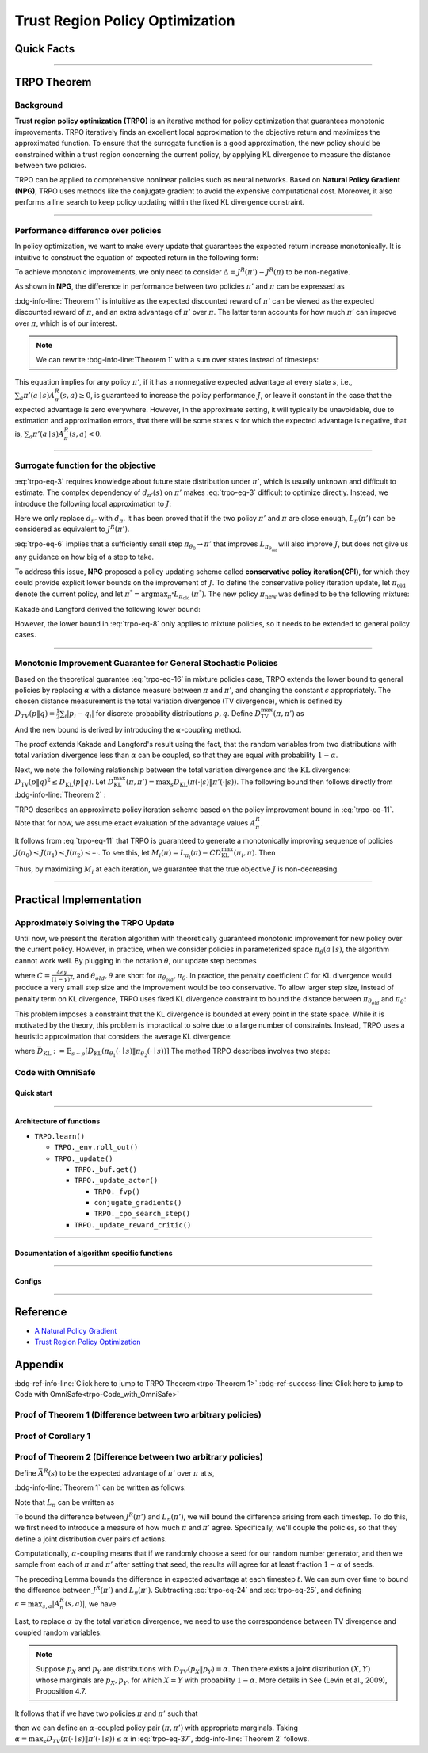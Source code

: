 Trust Region Policy Optimization
================================

Quick Facts
-----------

.. card::
    :class-card: sd-outline-info  sd-rounded-1
    :class-body: sd-font-weight-bold

    #. TRPO is an :bdg-info-line:`on-policy` algorithm.
    #. TRPO can be used for environments with both :bdg-info-line:`discrete` and :bdg-info-line:`continuous` action spaces.
    #. TRPO is an improvement work done based on:bdg-info-line:`NPG` .
    #. TRPO is an important theoretical basis for :bdg-info-line:`CPO` .
    #. An :bdg-ref-info-line:`API Documentation <trpoapi>`  is available for TRPO.

------


TRPO Theorem
------------

Background
~~~~~~~~~~

**Trust region policy optimization (TRPO)** is an iterative method for policy optimization that guarantees monotonic improvements.
TRPO iteratively finds an excellent local approximation to the objective return and maximizes the approximated function.
To ensure that the surrogate function is a good approximation,
the new policy should be constrained within a trust region
concerning the current policy, by applying KL divergence to measure the distance between two policies.

TRPO can be applied to comprehensive nonlinear policies such as neural networks.
Based on **Natural Policy Gradient (NPG)**,
TRPO uses methods like the conjugate gradient to avoid the expensive computational cost.
Moreover, it also performs a line search to keep policy updating within the fixed KL divergence constraint.

.. grid:: 2

    .. grid-item::
        :columns: 12 6 6 6

        .. card::
            :class-header: sd-bg-warning sd-text-white sd-font-weight-bold
            :class-card: sd-outline-warning  sd-rounded-1 sd-font-weight-bold

            Problems of NPG
            ^^^
            -  It is very difficult to calculate the entire Hessian matrix directly.

            -  Error introduced by Taylor expansion because of the fixed step length.

            -  Low utilization of sampled data.

    .. grid-item::
        :columns: 12 6 6 6

        .. card::
            :class-header: sd-bg-primary sd-text-white sd-font-weight-bold
            :class-card: sd-outline-primary  sd-rounded-1 sd-font-weight-bold

            Advantage of TRPO
            ^^^
            -  Using conjugate gradient algorithm to compute the Fisher-Vector product.

            -  Using line search algorithm to eliminate the error introduced by Taylor expansion.

            -  Using importance sampling to reuse data.

------

Performance difference over policies
~~~~~~~~~~~~~~~~~~~~~~~~~~~~~~~~~~~~

In policy optimization, we want to make every update that guarantees the expected return increase monotonically.
It is intuitive to construct the equation of expected return in the following form:

.. math::
    :label: trpo-eq-1

    J^R(\pi') = J^R(\pi) + \{J^R(\pi') - J^R(\pi)\}


To achieve monotonic improvements, we only need to consider :math:`\Delta = J^R(\pi') - J^R(\pi)` to be non-negative.

As shown in **NPG**, the difference in performance between two policies :math:`\pi'` and :math:`\pi` can be expressed as

.. _trpo-Theorem 1:

.. card::
    :class-header: sd-bg-info sd-text-white sd-font-weight-bold
    :class-card: sd-outline-info  sd-rounded-1
    :class-footer: sd-font-weight-bold
    :link: appendix-theorem1
    :link-type: ref

    Theorem 1 (Performance Difference Bound)
    ^^^

    .. _`trpo-eq-2`:

    .. math::
        :label: trpo-eq-2

            J^R(\pi') = J^R(\pi) + \mathbb{E}_{\tau \sim \pi'}[\sum_{t=0}^{\infty} \gamma^t A^R_{\pi}(s_t,a_t)]


    where this expectation is taken over trajectories :math:`\tau=(s_0, a_0, s_1,\\ a_1, \cdots)`,
    and the notation :math:`\mathbb{E}_{\tau \sim \pi'}[\cdots]` indicates that actions are sampled from :math:`\pi'` to generate :math:`\tau`.
    where this expectation is taken over trajectories :math:`\tau=(s_0, a_0, s_1,\\ a_1, \cdots)`,
    and the notation :math:`\mathbb{E}_{\tau \sim \pi'}[\cdots]` indicates that actions are sampled from :math:`\pi'` to generate :math:`\tau`.
    +++
    The proof of the :bdg-info-line:`Theorem 1` can be seen in the :bdg-ref-info:`Appendix`, click on this :bdg-info-line:`card` to jump to view.

:bdg-info-line:`Theorem 1` is intuitive as the expected discounted reward of :math:`\pi'` can be viewed as the expected discounted reward of :math:`\pi`,
and an extra advantage of :math:`\pi'` over :math:`\pi`.
The latter term accounts for how much :math:`\pi'` can improve over :math:`\pi`,
which is of our interest.

.. note::

    We can rewrite :bdg-info-line:`Theorem 1` with a sum over states instead of timesteps:

    .. _`trpo-eq-3`:

    .. math::
        :label: trpo-eq-3

        \label{equation: performance in discount visit density}
        J^R(\pi') &=J^R(\pi)+\sum_{t=0}^{\infty} \sum_s P\left(s_t=s \mid \pi'\right) \sum_a \pi' (a \mid s) \gamma^t A^R_{\pi}(s, a) \\
        &=J^R(\pi)+\sum_s \sum_{t=0}^{\infty} \gamma^t P\left(s_t=s \mid \pi' \right) \sum_a \pi'(a \mid s) A^R_{\pi}(s, a) \\
        &=J^R(\pi)+\sum_s d_{\pi'}(s) \sum_a \pi'(a \mid s) A^R_{\pi}(s, a)


This equation implies for any policy :math:`\pi'`, if it has a nonnegative expected advantage at every state :math:`s`, i.e.,
:math:`\sum_a \pi'(a \mid s) A^R_{\pi}(s, a) \geq 0`,
is guaranteed to increase the policy performance :math:`J`,
or leave it constant in the case that the expected advantage is zero everywhere.
However, in the approximate setting, it will typically be unavoidable,
due to estimation and approximation errors,
that there will be some states :math:`s` for which the expected advantage is negative, that is,
:math:`\sum_a \pi'(a \mid s) A^R_{\pi}(s, a)<0`.

------

Surrogate function for the objective
~~~~~~~~~~~~~~~~~~~~~~~~~~~~~~~~~~~~

:eq:`trpo-eq-3` requires knowledge about future state distribution under :math:`\pi'`,
which is usually unknown and difficult to estimate.
The complex dependency of :math:`d_{\pi'}(s)` on :math:`\pi'` makes :eq:`trpo-eq-3` difficult to optimize directly.
Instead, we introduce the following local approximation to :math:`J`:

.. _`trpo-eq-4`:

.. math::
    :label: trpo-eq-4

    L_\pi(\pi')=J^R(\pi)+\sum_s d_\pi(s) \sum_a \pi'(a \mid s) A^R_{\pi}(s, a)


Here we only replace :math:`d_{\pi'}` with :math:`d_\pi`.
It has been proved that if the two policy :math:`\pi'` and :math:`\pi` are close enough,
:math:`L_\pi(\pi')` can be considered as equivalent to :math:`J^R(\pi')`.

.. _trpo-Corollary 1:

.. card::
    :class-header: sd-bg-info sd-text-white sd-font-weight-bold
    :class-card: sd-outline-info  sd-rounded-1
    :class-footer: sd-font-weight-bold
    :link: appendix-corollary1
    :link-type: ref

    Corollary 1 (Performance Difference Bound)
    ^^^
    Formally, suppose a parameterized policy :math:`\pi_\theta`,
    where :math:`\pi_\theta(a \mid s)` is a differentiable function of the parameter vector :math:`\theta`,
    then :math:`L_\pi` matches :math:`J` to first order (see **NPG**).
    That is, for any parameter value :math:`\theta_0`,

    .. math::
        :label: trpo-eq-5

        L_{\pi_{\theta_0}}\left(\pi_{\theta_0}\right)=J^R\left(\pi_{\theta_0}\right)


    .. _`trpo-eq-6`:

    .. math::
        :label: trpo-eq-6

        \nabla_\theta L_{\pi_{\theta_0}}\left(\pi_\theta\right)|_{\theta=\theta_0}=\left.\nabla_\theta J^R\left(\pi_\theta\right)\right|_{\theta=\theta_0}

    +++
    The proof of the :bdg-info-line:`Corollary 1` can be seen in the :bdg-ref-info:`Appendix`, click on this :bdg-info-line:`card` to jump to view.

:eq:`trpo-eq-6` implies that a sufficiently small step :math:`\pi_{\theta_0} \rightarrow \pi'` that improves :math:`L_{\pi_{\theta_{\text {old }}}}` will also improve :math:`J`,
but does not give us any guidance on how big of a step to take.

To address this issue, **NPG** proposed a policy updating scheme called **conservative policy iteration(CPI)**,
for which they could provide explicit lower bounds on the improvement of :math:`J`.
To define the conservative policy iteration update, let :math:`\pi_{\mathrm{old}}` denote the current policy,
and let :math:`\pi^{*}=\arg \max _{\pi^{*}} L_{\pi_{\text {old }}}\left(\pi^{*}\right)`.
The new policy :math:`\pi_{\text {new }}` was defined to be the following mixture:

.. math::
    :label: trpo-eq-7

    \pi_{\text {new }}(a \mid s)=(1-\alpha) \pi_{\text {old }}(a \mid s)+\alpha \pi^{*}(a \mid s)


Kakade and Langford derived the following lower bound:

.. _`trpo-eq-8`:

.. math::
    :label: trpo-eq-8

    &J\left(\pi_{\text {new }}\right)  \geq L_{\pi_{\text {old }}}\left(\pi_{\text {new }}\right)-\frac{2 \epsilon \gamma}{(1-\gamma)^2} \alpha^2  \\
    \text { where } &\epsilon=\max _s\left|\mathbb{E}_{a \sim \pi^{*}(a \mid s)}\left[A^R_{\pi}(s, a)\right]\right| 


However, the lower bound in :eq:`trpo-eq-8` only applies to mixture policies, so it needs to be extended to general policy cases.

------

Monotonic Improvement Guarantee for General Stochastic Policies
~~~~~~~~~~~~~~~~~~~~~~~~~~~~~~~~~~~~~~~~~~~~~~~~~~~~~~~~~~~~~~~

Based on the theoretical guarantee :eq:`trpo-eq-16` in mixture policies case,
TRPO extends the lower bound to general policies by replacing :math:`\alpha` with a distance measure between :math:`\pi` and :math:`\pi'`,
and changing the constant :math:`\epsilon` appropriately.
The chosen distance measurement is the total variation divergence (TV divergence),
which is defined by :math:`D_{TV}(p \| q)=\frac{1}{2} \sum_i \left|p_i-q_i\right|` for discrete probability distributions :math:`p, q`.
Define :math:`D_{\mathrm{TV}}^{\max }(\pi, \pi')` as

.. math::
    :label: trpo-eq-9

    D_{\mathrm{TV}}^{\max}(\pi, \pi')=\max_s D_{\mathrm{TV}}\left(\pi\left(\cdot \mid s\right) \| \pi'\left(\cdot \mid s\right)\right)


And the new bound is derived by introducing the :math:`\alpha`-coupling method.

.. _trpo-Theorem 2:

.. card::
    :class-header: sd-bg-info sd-text-white sd-font-weight-bold
    :class-card: sd-outline-info  sd-rounded-1
    :class-footer: sd-font-weight-bold
    :link: appendix-theorem2
    :link-type: ref

    Theorem 2 (Performance Difference Bound derived by :math:`\alpha`-coupling method)
    ^^^
    Let
    :math:`\alpha=D_{\mathrm{TV}}^{\max }\left(\pi_{\mathrm{old}}, \pi_{\text {new }}\right)`.
    Then the following bound holds:

    .. math::
        :label: trpo-eq-10

        &J\left(\pi_{\text {new }}\right)  \geq L_{\pi_{\text {old }}}\left(\pi_{\text {new }}\right)-\frac{4 \epsilon \gamma}{(1-\gamma)^2} \alpha^2 \\
        \text { where } &\epsilon=\max _{s, a}\left|A^R_{\pi}(s, a)\right|

    +++
    The proof of the :bdg-info-line:`Theorem 2` can be seen in the :bdg-ref-info:`Appendix`, click on this :bdg-info-line:`card` to jump to view.

The proof extends Kakade and Langford's result using the fact,
that the random variables from two distributions with total variation divergence less than :math:`\alpha` can be coupled,
so that they are equal with probability :math:`1-\alpha`.

Next, we note the following relationship between the total variation divergence and the :math:`\mathrm{KL}` divergence:
:math:`D_{\mathrm{TV}}(p \| q)^2 \leq D_{\mathrm{KL}}(p \| q)`.
Let :math:`D_{\mathrm{KL}}^{\max }(\pi, \pi')=\max _s D_{\mathrm{KL}}(\pi(\cdot|s) \| \pi'(\cdot|s))`.
The following bound then follows directly from :bdg-info-line:`Theorem 2` :

.. _`trpo-eq-11`:

.. math::
    :label: trpo-eq-11

    & J^R(\pi') \geq L_\pi(\pi')-C D_{\mathrm{KL}}^{\max }(\pi, \pi') \\
    & \quad \text { where } C=\frac{4 \epsilon \gamma}{(1-\gamma)^2}


TRPO describes an approximate policy iteration scheme based on the policy improvement bound in :eq:`trpo-eq-11`.
Note that for now, we assume exact evaluation of the advantage values :math:`A^R_{\pi}`.

It follows from :eq:`trpo-eq-11` that TRPO is guaranteed to generate a monotonically improving sequence of policies :math:`J\left(\pi_0\right) \leq J\left(\pi_1\right) \leq J\left(\pi_2\right) \leq \cdots`.
To see this, let :math:`M_i(\pi)=L_{\pi_i}(\pi)-C D_{\mathrm{KL}}^{\max }\left(\pi_i, \pi\right)`.
Then

.. math::
    :label: trpo-eq-12

    J\left(\pi_{i+1}\right) &\geq M_i\left(\pi_{i+1}\right) \\
    J\left(\pi_i\right)&=M_i\left(\pi_i\right), \text { therefore, } \\
    J\left(\pi_{i+1}\right)-\eta\left(\pi_i\right)&\geq M_i\left(\pi_{i+1}\right)-M\left(\pi_i\right)


Thus, by maximizing :math:`M_i` at each iteration, we guarantee that the true objective :math:`J` is non-decreasing.

.. _trust-region-policy-optimization-1:

------

Practical Implementation
------------------------

Approximately Solving the TRPO Update
~~~~~~~~~~~~~~~~~~~~~~~~~~~~~~~~~~~~~

Until now, we present the iteration algorithm with theoretically guaranteed monotonic improvement for new policy over the current policy.
However, in practice, when we consider policies in parameterized space :math:`\pi_{\theta}(a \mid s)`,
the algorithm cannot work well. By plugging in the notation :math:`\theta`, our update step becomes

.. math::
    :label: trpo-eq-13

    & L_{\theta_{old}}(\theta)-C D_{\mathrm{KL}}^{\max }(\theta_{old}, \theta) \\


where :math:`C=\frac{4 \epsilon \gamma}{(1-\gamma)^2}`, and :math:`\theta_{old}, \theta` are short for :math:`\pi_{\theta_{old}}, \pi_{\theta}`.
In practice, the penalty coefficient :math:`C` for KL divergence would produce a very small step size and the improvement would be too conservative.
To allow larger step size, instead of penalty term on KL divergence,
TRPO uses fixed KL divergence constraint to bound the distance between :math:`\pi_{\theta_{old}}` and :math:`\pi_{\theta}`:

.. math::
    :label: trpo-eq-14

    &\underset{\theta}{\max} L_{\theta_{old}}(\theta) \\
    &\text{s.t. } \quad D_{\mathrm{KL}}^{\max }(\theta_{old}, \theta) \le \delta


This problem imposes a constraint that the KL divergence is bounded at every point in the state space.
While it is motivated by the theory,
this problem is impractical to solve due to a large number of constraints.
Instead, TRPO uses a heuristic approximation that considers the average KL divergence:

.. math::
    :label: trpo-eq-15

    &\underset{\theta}{\max} L_{\theta_{old}}(\theta) \label{eq:maxklconst} \\
    &\text{s.t. } \quad \bar{D}_{\mathrm{KL}}(\theta_{old}, \theta) \le \delta


where :math:`\bar{D}_{\mathrm{KL}}:=\mathbb{E}_{s \sim \rho}\left[D_{\mathrm{KL}}\left(\pi_{\theta_1}(\cdot \mid s) \| \pi_{\theta_2}(\cdot \mid s)\right)\right]`
The method TRPO describes involves two steps:

.. card::
    :class-header: sd-bg-success sd-text-white sd-font-weight-bold
    :class-card: sd-outline-success  sd-rounded-1 sd-font-weight-bold

    Two Steps For TRPO Update
    ^^^
    (1) Compute a search direction, using a linear approximation to the objective and quadratic approximation to the constraint.

    (2) Perform a line search in that direction, ensuring that we improve the nonlinear objective while satisfying the nonlinear constraint.

.. grid:: 2

    .. grid-item::
      :columns: 12 6 6 6

      .. card::
         :class-header: sd-bg-warning sd-text-white sd-font-weight-bold
         :class-card: sd-outline-warning  sd-rounded-1 sd-font-weight-bold

         Problems
         ^^^
         -  It is prohibitively costly to form the full Hessian matrix.

         -  How to compute the maximal step length such that the KL divergence is satisfied.

         -  How to ensure improvement of the surrogate objective and satisfaction of the KL divergence.
    .. grid-item::
      :columns: 12 6 6 6

      .. card::
         :class-header: sd-bg-primary sd-text-white sd-font-weight-bold
         :class-card: sd-outline-primary  sd-rounded-1 sd-font-weight-bold

         Solutions
         ^^^
         -  :bdg-ref-success-line:`Conjugate gradient algorithm<conjugate>` can approximately search the update direction without forming this full Hessian matrix.

         -  The max step size can be formed by an intermediate result produced by the conjugate gradient algorithm.

         -  A :bdg-ref-success-line:`line search algorithm<conjugate>` can be used to meet the goal.

.. tab-set::

    .. tab-item:: Computing the Fisher-Vector Product

        .. card::
            :class-header: sd-bg-success sd-text-white sd-font-weight-bold
            :class-card: sd-outline-success  sd-rounded-1
            :class-footer: sd-font-weight-bold
            :link: conjugate
            :link-type: ref

            Computing the Fisher-Vector Product
            ^^^
            TRPO approximately computes the search direction by solving the equation :math:`Hx=g`,
            where :math:`H` is the Fisher information matrix, i.e.,
            the quadratic approximation to the KL divergence constraint :math:`\bar{D}_{\mathrm{KL}}\left(\theta_{\text {old }}, \theta\right) \approx \frac{1}{2}\left(\theta-\theta_{\text {old }}\right)^T H\left(\theta-\theta_{\text {old }}\right)`,
            where :math:`H_{i j}=\frac{\partial}{\partial \theta_i} \frac{\partial}{\partial \theta_j} \bar{D}_{\mathrm{KL}}\left(\theta_{\text {old }}, \theta\right)` (according to the definition of matrix :math:`H`).
            It is very difficult to calculate the entire :math:`H` or :math:`H^{-1}` directly,
            so TRPO uses conjugate gradient algorithm to approximately solve the equation :math:`Hx=g` without forming this full matrix.
            +++
            The implementation of :bdg-success-line:`Computing the Fisher-Vector Product` can be seen in the :bdg-success:`Code with OmniSafe`, click on this :bdg-success-line:`card` to jump to view.


    .. tab-item:: Computing The Final Update Step

        .. card::
            :class-header: sd-bg-success  sd-text-white sd-font-weight-bold
            :class-card:  sd-outline-success  sd-rounded-1
            :class-footer: sd-font-weight-bold
            :link: conjugate
            :link-type: ref

            Computing The Final Update Step
            ^^^
            Having computed the search direction :math:`s\approx H^{-1}g`,
            TRPO next needs to compute the appropriate step length to ensure improvement of the surrogate objective and satisfaction of the KL divergence constraint.
            First, TRPO computes the maximal step length :math:`\beta` such that :math:`\beta+\theta s` will satisfy the KL divergence constraint.
            To do this, let :math:`\delta=\bar{D}_{\mathrm{KL}} \approx \frac{1}{2}(\beta s)^T H(\beta s)=\frac{1}{2} \beta^2 s^T A s`.
            From this, we obtain :math:`\beta=\sqrt{2 \delta / s^T H s}`.

            .. hint::
                The term :math:`s^THs` is an intermediate result produced by the conjugate gradient algorithm.

            To meet the constraints, TRPO uses line search algorithm to compute the final step length.
            Detailedly, TRPO performs the line search on the objective :math:`L_{\theta_{\text {old }}}(\theta)-\mathcal{X}\left[\bar{D}_{\text {KL }}\left(\theta_{\text {old }}, \theta\right) \leq \delta\right]`, where :math:`\mathcal{X}[\ldots]` equals zero,
            when its argument is true and :math:`+\infty` when it is false.
            Starting with the maximal value of the step length :math:`\beta` computed in the previous paragraph,
            TRPO shrinks :math:`\beta` exponentially until the objective improves. Without this line search,
            the algorithm occasionally computes large steps that cause a catastrophic degradation of performance.
            +++
            The implementation of :bdg-success-line:`Computing The Final Update Step` can be seen in the :bdg-success:`Code with OmniSafe`, click on this :bdg-success-line:`card` to jump to view.

.. _trpo-Code_with_OmniSafe:

Code with OmniSafe
~~~~~~~~~~~~~~~~~~

Quick start
"""""""""""

.. card::
    :class-header: sd-bg-success sd-text-white sd-font-weight-bold
    :class-card: sd-outline-success  sd-rounded-1 sd-font-weight-bold
    :class-footer: sd-font-weight-bold

    Run TRPO in Omnisafe
    ^^^

    Here are 3 ways to run TRPO in OmniSafe:

    * Run Agent from preset yaml file
    * Run Agent from custom config dict
    * Run Agent from custom terminal config

    .. tab-set::

        .. tab-item:: Yaml file style

            .. code-block:: python
                :linenos:

                import omnisafe


                env_id = 'SafetyPointGoal1-v0'

                agent = omnisafe.Agent('TRPO', env_id)
                agent.learn()

        .. tab-item:: Config dict style

            .. code-block:: python
                :linenos:

                import omnisafe


                env_id = 'SafetyPointGoal1-v0'
                custom_cfgs = {
                    'train_cfgs': {
                        'total_steps': 1024000,
                        'vector_env_nums': 1,
                        'parallel': 1,
                    },
                    'algo_cfgs': {
                        'update_cycle': 2048,
                        'update_iters': 1,
                    },
                    'logger_cfgs': {
                        'use_wandb': False,
                    },
                }

                agent = omnisafe.Agent('TRPO', env_id, custom_cfgs=custom_cfgs)
                agent.learn()


        .. tab-item:: Terminal config style

            We use ``train_policy.py`` as the entrance file. You can train the agent with TRPO simply using ``train_policy.py``, with arguments about TRPO and environments does the training.
            For example, to run TRPO in SafetyPointGoal1-v0 , with 1 torch thread and seed 0, you can use the following command:

            .. code-block:: bash
                :linenos:

                cd examples
                python train_policy.py --algo TRPO --env-id SafetyPointGoal1-v0 --parallel 1 --total-steps 1024000 --device cpu --vector-env-nums 1 --torch-threads 1

------

Architecture of functions
"""""""""""""""""""""""""

- ``TRPO.learn()``

  - ``TRPO._env.roll_out()``
  - ``TRPO._update()``

    - ``TRPO._buf.get()``
    - ``TRPO._update_actor()``

      - ``TRPO._fvp()``
      - ``conjugate_gradients()``
      - ``TRPO._cpo_search_step()``

    - ``TRPO._update_reward_critic()``

------

.. _conjugate:

Documentation of algorithm specific functions
"""""""""""""""""""""""""""""""""""""""""""""

.. tab-set::

    .. tab-item:: trpo._fvp()

        .. card::
            :class-header: sd-bg-success sd-text-white sd-font-weight-bold
            :class-card: sd-outline-success  sd-rounded-1 sd-font-weight-bold
            :class-footer: sd-font-weight-bold

            trpo._fvp()
            ^^^
            TRPO algorithm Builds the Hessian-vector product instead of the full Hessian matrix based on an approximation of the KL-divergence,
            flowing the next steps:

            (1) Calculate the KL divergence between two policy.
                Note that ``self.ac.pi`` denotes the actor :math:`\pi` and ``kl`` denotes the KL divergence.

            .. code-block:: python
                :linenos:

                self._actor_critic.actor.zero_grad()
                q_dist = self._actor_critic.actor(self._fvp_obs)
                with torch.no_grad():
                    p_dist = self._actor_critic.actor(self._fvp_obs)
                kl = torch.distributions.kl.kl_divergence(p_dist, q_dist).mean()

            (2) Use ``torch.autograd.grad()`` to compute the Hessian-vector product.
                Please note that in line 4, we compute the gradient of ``kl_p`` (The product of the Jacobian of KL divergence and :math:`g`) instead of ``grads`` (The Jacobian of KL divergence)

            .. code-block:: python
                :linenos:

                grads = torch.autograd.grad(kl, self._actor_critic.actor.parameters(), create_graph=True)
                flat_grad_kl = torch.cat([grad.view(-1) for grad in grads])

                kl_p = (flat_grad_kl * params).sum()
                grads = torch.autograd.grad(kl_p, self._actor_critic.actor.parameters(), retain_graph=False)

            (3) return the Hessian-vector product.

            .. code-block:: python
                :linenos:

                flat_grad_grad_kl = torch.cat([grad.contiguous().view(-1) for grad in grads])
                distributed.avg_tensor(flat_grad_grad_kl)

                return flat_grad_grad_kl + params * self._cfgs.algo_cfgs.cg_damping

    .. tab-item:: conjugate_gradients()

        .. card::
            :class-header: sd-bg-success sd-text-white sd-font-weight-bold
            :class-card: sd-outline-success  sd-rounded-1 sd-font-weight-bold
            :class-footer: sd-font-weight-bold

            conjugate_gradients()
            ^^^
            TRPO algorithm uses conjugate gradients algorithm to search the update direction with Hessian-vector product,
            The conjugate gradient descent method attempts to solve problem :math:`Hx=g`
            flowing the next steps:

            (1) Set the initial solution ``x`` and calculate the error ``r`` between the ``x`` and the target ``b_vector`` (:math:`g` in above equation). Note that ``Fvp`` is the Hessian-vector product, which denotes :math:`H`.

            .. code-block:: python
                :linenos:

                x = torch.zeros_like(b_vector)
                r = b_vector - Fvp(x)
                p = r.clone()
                rdotr = torch.dot(r, r)

            (2) Performs ``n_step`` conjugate gradient.

            .. code-block:: python
                :linenos:

                for _ in range(num_steps):
                    z = Avp(p)
                    alpha = rdotr / (torch.dot(p, z) + eps)
                    x += alpha * p
                    r -= alpha * z
                    new_rdotr = torch.dot(r, r)
                    if torch.sqrt(new_rdotr) < residual_tol:
                        break
                    mu = new_rdotr / (rdotr + eps)
                    p = r + mu * p
                    rdotr = new_rdotr
                return x

            (3) Return the solution of :math:`x` without computing :math:`x=H^{-1}g`.


    .. tab-item:: trpo._search_step_size()

        .. card::
            :class-header: sd-bg-success sd-text-white sd-font-weight-bold
            :class-card: sd-outline-success  sd-rounded-1 sd-font-weight-bold
            :class-footer: sd-font-weight-bold

            trpo._search_step_size()
            ^^^
            TRPO algorithm performs line-search to ensure constraint satisfaction for rewards and costs,
            and search around for a satisfied step of policy update to improve loss and reward performance,
            flowing the next steps:

            (1) Get the current policy parameters and initialize the step size.

            .. code-block:: python
                :linenos:

                # How far to go in a single update
                step_frac = 1.0
                # Get old parameterized policy expression
                theta_old = get_flat_params_from(self._actor_critic.actor)

            (2) Calculate the expected reward improvement.

            .. code-block:: python
                :linenos:

                expected_improve = g_flat.dot(step_dir)

            (3) Performs line-search to find a step improve the surrogate while not violating trust region.

            - Search acceptance step ranging from 0 to total step.

            .. code-block:: python
                :linenos:

                # While not within_trust_region and not out of total_steps:
                for step in range(total_steps):
                    # update theta params
                    new_theta = theta_old + step_frac * step_direction
                    # set new params as params of net
                    set_param_values_to_model(self._actor_critic.actor, new_theta)

            - In each step of for loop, calculate the policy performance and KL divergence.

            .. code-block:: python
                :linenos:

                with torch.no_grad():
                    loss, _ = self._loss_pi(obs, act, logp, adv)
                    # compute KL distance between new and old policy
                    q_dist = self._actor_critic.actor(obs)
                    # KL-distance of old p-dist and new q-dist, applied in KLEarlyStopping
                    kl = torch.distributions.kl.kl_divergence(p_dist, q_dist).mean().item()
                    kl = distributed.dist_avg(kl)

            - Step only if surrogate is improved and within the trust region.

            .. code-block:: python
                :linenos:

                # real loss improve: old policy loss - new policy loss
                loss_improve = loss_before - loss.item()
                # average processes.... multi-processing style like: mpi_tools.mpi_avg(xxx)
                loss_improve = distributed.dist_avg(loss_improve)
                self._logger.log(f'Expected Improvement: {expected_improve} Actual: {loss_improve}')
                if not torch.isfinite(loss):
                    self._logger.log('WARNING: loss_pi not finite')
                elif loss_improve < 0:
                    self._logger.log('INFO: did not improve improve <0')
                elif kl > self._cfgs.algo_cfgs.target_kl:
                    self._logger.log('INFO: violated KL constraint.')
                else:
                    # step only if surrogate is improved and when within trust reg.
                    acceptance_step = step + 1
                    self._logger.log(f'Accept step at i={acceptance_step}')
                    break

            (3) Return appropriate step direction and acceptance step.

------

Configs
""""""""""

.. tab-set::

    .. tab-item:: Train

        .. card::
            :class-header: sd-bg-success sd-text-white sd-font-weight-bold
            :class-card: sd-outline-success  sd-rounded-1 sd-font-weight-bold
            :class-footer: sd-font-weight-bold

            Train Configs
            ^^^
            
            - device (str): Device to use for training, options: ``cpu``, ``cuda``,``cuda:0``, etc.
            - torch_threads (int): Number of threads to use for PyTorch.
            - total_steps (int): Total number of steps to train the agent.
            - parallel (int): Number of parallel agents, similar to A3C.
            - vector_env_nums (int): Number of the vector environments.

    .. tab-item:: Algorithm

        .. card::
            :class-header: sd-bg-success sd-text-white sd-font-weight-bold
            :class-card: sd-outline-success  sd-rounded-1 sd-font-weight-bold
            :class-footer: sd-font-weight-bold

            Algorithms Configs
            ^^^

            .. note::

                The following configs are specific to TRPO algorithm.
                
                - cg_damping (float): Damping coefficient for conjugate gradient.
                - cg_iters (int): Number of iterations for conjugate gradient.
                - fvp_sample_freq (int): Frequency of sampling for Fisher vector product.

            - update_cycle (int): Number of steps to update the policy network.
            - update_iters (int): Number of iterations to update the policy network.
            - batch_size (int): Batch size for each iteration.
            - target_kl (float): Target KL divergence.
            - entropy_coef (float): Coefficient of entropy.
            - reward_normalize (bool): Whether to normalize the reward.
            - cost_normalize (bool): Whether to normalize the cost.
            - obs_normalize (bool): Whether to normalize the observation.
            - kl_early_stop (bool): Whether to stop the training when KL divergence is too large.
            - max_grad_norm (float): Maximum gradient norm.
            - use_max_grad_norm (bool): Whether to use maximum gradient norm.
            - use_critic_norm (bool): Whether to use critic norm.
            - critic_norm_coef (float): Coefficient of critic norm.
            - gamma (float): Discount factor.
            - cost_gamma (float): Cost discount factor.
            - lam (float): Lambda for GAE-Lambda.
            - lam_c (float): Lambda for cost GAE-Lambda.
            - adv_estimation_method (str): The method to estimate the advantage.
            - standardized_rew_adv (bool): Whether to use standardized reward advantage.
            - standardized_cost_adv (bool): Whether to use standardized cost advantage.
            - penalty_coef (float): Penalty coefficient for cost.
            - use_cost (bool): Whether to use cost.


    .. tab-item:: Model

        .. card::
            :class-header: sd-bg-success sd-text-white sd-font-weight-bold
            :class-card: sd-outline-success  sd-rounded-1 sd-font-weight-bold
            :class-footer: sd-font-weight-bold

            Model Configs
            ^^^

            - weight_initialization_mode (str): The type of weight initialization method.
            - actor_type (str): The type of actor, default to ``gaussian_learning``.
            - linear_lr_decay (bool): Whether to use linear learning rate decay.
            - exploration_noise_anneal (bool): Whether to use exploration noise anneal.
            - std_range (list): The range of standard deviation.

            .. hint:: 

                actor (dictionary): parameters for actor network ``actor``

                - activations: tanh
                - hidden_sizes:
                - 64
                - 64

            .. hint:: 

                critic (dictionary): parameters for critic network ``critic``

                - activations: tanh
                - hidden_sizes:
                - 64
                - 64

    .. tab-item:: Logger

        .. card::
            :class-header: sd-bg-success sd-text-white sd-font-weight-bold
            :class-card: sd-outline-success  sd-rounded-1 sd-font-weight-bold
            :class-footer: sd-font-weight-bold

            Logger Configs
            ^^^

            - use_wandb (bool): Whether to use wandb to log the training process.
            - wandb_project (str): The name of wandb project.
            - use_tensorboard (bool): Whether to use tensorboard to log the training process.
            - log_dir (str): The directory to save the log files.
            - window_lens (int): The length of the window to calculate the average reward.
            - save_model_freq (int): The frequency to save the model.

------

Reference
---------

-  `A Natural Policy
   Gradient <https://proceedings.neurips.cc/paper/2001/file/4b86abe48d358ecf194c56c69108433e-Paper.pdf>`__
-  `Trust Region Policy
   Optimization <https://arxiv.org/abs/1502.05477>`__

Appendix
--------

:bdg-ref-info-line:`Click here to jump to TRPO Theorem<trpo-Theorem 1>`  :bdg-ref-success-line:`Click here to jump to Code with OmniSafe<trpo-Code_with_OmniSafe>`

.. _appendix-theorem1:

Proof of Theorem 1 (Difference between two arbitrary policies)
~~~~~~~~~~~~~~~~~~~~~~~~~~~~~~~~~~~~~~~~~~~~~~~~~~~~~~~~~~~~~~~~

.. card::
    :class-header: sd-bg-info sd-text-white sd-font-weight-bold
    :class-card: sd-outline-info  sd-rounded-1

    Proof of Theorem 1
    ^^^
    First note that :math:`A^R_{\pi}(s, a)=\mathbb{E}_{s' \sim \mathbb{P}\left(s^{\prime} \mid s, a\right)}\left[r(s)+\gamma V^R_{\pi}\left(s^{\prime}\right)-V^R_{\pi}(s)\right]`.
    Therefore,

    .. _`trpo-eq-15`:

    .. math::
        :label: trpo-eq-16

        \mathbb{E}_{\tau \sim \pi'}\left[\sum_{t=0}^{\infty} \gamma^t A^R_{\pi}\left(s_t, a_t\right)\right] &=\mathbb{E}_{\tau \sim \pi'}\left[\sum _ { t = 0 } ^ { \infty } \gamma ^ { t } \left(r\left(s_t\right)+\gamma V_{\pi}\left(s_{t+1}\right)-V_{\pi}\left(s_{t} \right)\right) \right] \\
        &=\mathbb{E}_{\tau \sim \pi'}\left[-V^R_{\pi}\left(s_0\right)+\sum_{t=0}^{\infty} \gamma^t r\left(s_t\right)\right] \\
        &=-\mathbb{E}_{s_0}\left[V^R_{\pi}\left(s_0\right)\right]+\mathbb{E}_{\tau \sim \pi'}\left[\sum_{t=0}^{\infty} \gamma^t r\left(s_t\right)\right] \\
        &=-J^R(\pi)+J^R(\pi')

.. _appendix-corollary1:

Proof of Corollary 1
~~~~~~~~~~~~~~~~~~~~

.. card::
    :class-header: sd-bg-info sd-text-white sd-font-weight-bold
    :class-card: sd-outline-info  sd-rounded-1

    Proof of Corollary 1
    ^^^
    From :eq:`trpo-eq-2` and :eq:`trpo-eq-4` , we can easily know that

    .. math::
        :label: trpo-eq-17

        & L_{\pi_{\theta_0}}\left(\pi_{\theta_0}\right)=J\left(\pi_{\theta_0}\right)\quad \\
        \text{since}~~ &\sum_s \rho_\pi(s) \sum_a \pi'(a \mid s) A^R_{\pi}(s, a)=0.

    Now :eq:`trpo-eq-4` can be written as follows:

    .. math::
        :label: trpo-eq-18

        J\left(\pi^{'}_{\theta}\right) = J(\pi_{\theta_0}) + \sum_s d_{\pi^{'}_{\theta}}(s) \sum_a \pi^{'}_{\theta}(a|s) A_{\pi_{\theta_0}}(s,a)

    So,

    .. _`trpo-eq-18`:

    .. math::
        :label: trpo-eq-19

        \nabla_{\theta} J(\pi_{\theta})|_{\theta = \theta_0} &= J(\pi_{\theta_0}) + \sum_s \nabla d_{\pi_{\theta}}(s) \sum_a \pi_{\theta}(a|s) A_{\pi_{\theta_0}}(s,a)+\sum_s d_{\pi_{\theta}}(s) \sum_a \nabla \pi_{\theta}(a|s) A_{\pi_{\theta_0}}(s,a) \\
        &= J(\pi_{\theta_0}) + \sum_s d_{\pi_{\theta}}(s) \sum_a \nabla \pi_{\theta}(a|s) A_{\pi_{\theta_0}}(s,a)

    .. note::
        :math:`\sum_s \nabla d_{\pi_{\theta}}(s) \sum_a \pi_{\theta}(a|s) A_{\pi_{\theta_0}}(s,a)=0`

    Meanwhile,

    .. _`trpo-eq-19`:

    .. math::
        :label: trpo-eq-20

        L_{\pi_{\theta_0}}(\pi_{\theta})=J(\pi_{\theta_0})+\sum_s d_{\pi_{\theta_0}}(s) \sum_a \pi_{\theta}(a \mid s) A_{\pi_{\theta_0}}(s, a)

    So,

    .. math::
        :label: trpo-eq-21

        \nabla L_{\pi_{\theta_0}}(\pi_{\theta}) | _{\theta = \theta_0}=J(\pi_{\theta_0})+\sum_s d_{\pi_{\theta_0}}(s) \sum_a \nabla \pi_{\theta}(a \mid s) A_{\pi_{\theta_0}}(s, a)


    Combine :eq:`trpo-eq-19`  and
    :eq:`trpo-eq-20`, we have

    .. math::
        :label: trpo-eq-22

        \left.\nabla_\theta L_{\pi_{\theta_0}}\left(\pi_\theta\right)\right|_{\theta=\theta_0}=\left.\nabla_\theta J\left(\pi_\theta\right)\right|_{\theta=\theta_0}

.. _appendix-theorem2:

Proof of Theorem 2 (Difference between two arbitrary policies)
~~~~~~~~~~~~~~~~~~~~~~~~~~~~~~~~~~~~~~~~~~~~~~~~~~~~~~~~~~~~~~~~

Define :math:`\bar{A}^R(s)` to be the expected advantage of :math:`\pi'` over :math:`\pi` at :math:`s`,

.. math::
    :label: trpo-eq-23

    \bar{A}^R(s)=\mathbb{E}_{a \sim \pi^{'}(\cdot \mid s)}\left[A^R_{\pi}(s, a)\right]


:bdg-info-line:`Theorem 1` can be written as follows:

.. math::
    :label: trpo-eq-24

    J^R(\pi')=J^R(\pi)+\mathbb{E}_{\tau \sim \pi'}\left[\sum_{t=0}^{\infty} \gamma^t \bar{A}^R\left(s_t\right)\right]


Note that :math:`L_\pi` can be written as

.. math::
    :label: trpo-eq-25

    L_\pi(\pi')=J^R(\pi)+\mathbb{E}_{\tau \sim \pi}\left[\sum_{t=0}^{\infty} \gamma^t \bar{A}^R\left(s_t\right)\right]


To bound the difference between :math:`J^R(\pi')` and :math:`L_\pi(\pi')`,
we will bound the difference arising from each timestep.
To do this, we first need to introduce a measure of how much :math:`\pi` and :math:`\pi'` agree.
Specifically, we'll couple the policies,
so that they define a joint distribution over pairs of actions.

.. card::
    :class-header: sd-bg-info sd-text-white sd-font-weight-bold
    :class-card: sd-outline-info  sd-rounded-1

    Definition 1
    ^^^
    :math:`(\pi, \pi')` is an :math:`\alpha`-coupled policy pair if it
    defines a joint distribution :math:`(a, a')|s`, such that
    :math:`P(a \neq a'|s) \leq \alpha` for all s.
    :math:`\pi` and :math:`\pi'` will denote the marginal distributions of a and :math:`a'`, respectively.

Computationally, :math:`\alpha`-coupling means that if we randomly choose a seed for our random number generator,
and then we sample from each of :math:`\pi` and :math:`\pi'` after setting that seed,
the results will agree for at least fraction :math:`1-\alpha` of seeds.

.. tab-set::

    .. tab-item:: Lemma 1
        :sync: key1

        .. card::
            :class-header: sd-bg-info  sd-text-white sd-font-weight-bold
            :class-card: sd-outline-info  sd-rounded-1
            :class-footer: sd-font-weight-bold

            Lemma 1
            ^^^
            Given that :math:`\pi, \pi'` are :math:`\alpha`-coupled policies,
            for all s,

            .. _`trpo-eq-25`:

            .. math::
                :label: trpo-eq-26

                |\bar{A}^R(s)| \leq 2 \alpha \max _{s, a}\left|A^R_{\pi}(s, a)\right|



    .. tab-item:: Lemma 2
        :sync: key2

        .. card::
            :class-header: sd-bg-info  sd-text-white sd-font-weight-bold
            :class-card: sd-outline-info  sd-rounded-1
            :class-footer: sd-font-weight-bold

            Lemma 2
            ^^^
            Let :math:`(\pi, \pi')` be an :math:`\alpha`-coupled policy pair.
            Then

            .. math::
                :label: trpo-eq-27

                \left|\mathbb{E}_{s_t \sim \pi'}\left[\bar{A}^R\left(s_t\right)\right]-\mathbb{E}_{s_t \sim \pi}\left[\bar{A}^R\left(s_t\right)\right]\right|&\leq& 2 \alpha \max _s \bar{A}^R(s) \\
                &\leq& 4 \alpha\left(1-(1-\alpha)^t\right) \max _s\left|A^R_{\pi}(s, a)\right|


.. tab-set::

    .. tab-item:: Proof of Lemma 1
        :sync: key1

        .. card::
            :class-header: sd-bg-info  sd-text-white sd-font-weight-bold
            :class-card: sd-outline-info  sd-rounded-1
            :class-footer: sd-font-weight-bold

            Proof of Lemma 1
            ^^^

            .. _`trpo-eq-26`:

            .. math::
                :label: trpo-eq-28

                \bar{A}^R(s) &= \mathbb{E}_{\tilde{a} \sim \tilde{\pi}}\left[A^R_{\pi}(s, \tilde{a})\right] - \mathbb{E}_{a \sim \pi}\left[A^R_{\pi}(s, a)\right] \\
                &=\mathbb{E}_{(a, \tilde{a}) \sim(\pi, \tilde{\pi})}\left[A^R_{\pi}(s, \tilde{a})-A^R_{\pi}(s, a)\right]\\
                &= P(a \neq \tilde{a} \mid s) \mathbb{E}_{(a, \tilde{a}) \sim(\pi, \tilde{\pi}) \mid a \neq \tilde{a}}\left[A^R_{\pi}(s, \tilde{a})-A^R_{\pi}(s, a)\right]


            So,

            .. math::
                :label: trpo-eq-29

                |\bar{A}^R(s)|  \leq \alpha \cdot 2 \max _{s, a}\left|A^R_{\pi}(s, a)\right|


    .. tab-item:: Proof of Lemma 2
        :sync: key2

        .. card::
            :class-header: sd-bg-info  sd-text-white sd-font-weight-bold
            :class-card: sd-outline-info  sd-rounded-1
            :class-footer: sd-font-weight-bold

            Proof of Lemma 2
            ^^^
            Given the coupled policy pair :math:`(\pi, \pi')`,
            we can also obtain a coupling over the trajectory distributions produced by :math:`\pi` and :math:`\pi'`,
            respectively. Namely, we have pairs of trajectories :math:`\tau, \tau'`,
            where :math:`\tau` is obtained by taking actions from :math:`\pi`,
            and :math:`\tau'` is obtained by taking actions from :math:`\pi'`,
            where the same random seed is used to generate both trajectories.
            We will consider the advantage of :math:`\pi'` over :math:`\pi` at timestep :math:`t`,
            and decompose this expectation based on whether :math:`\pi` agrees with :math:`\pi'` at all timesteps :math:`i<t`

            Let :math:`n_t` denote the number of times that :math:`a_i \neq a^{'}_i` for :math:`i<t`,
            i.e., the number of times that :math:`\pi` and :math:`\pi'` disagree before timestep :math:`t`.

            .. math::
                :label: trpo-eq-30

                \mathbb{E}_{s_t \sim \pi'}\left[\bar{A}^R\left(s_t\right)\right]&=P\left(n_t=0\right) \mathbb{E}_{s_t \sim \pi' \mid n_t=0}\left[\bar{A}^R\left(s_t\right)\right]\\
                &+P\left(n_t>0\right) \mathbb{E}_{s_t \sim \pi' \mid n_t>0}\left[\bar{A}^R\left(s_t\right)\right]


            The expectation decomposes similarly for actions are sampled using
            :math:`\pi` :

            .. math::
                :label: trpo-eq-31

                \mathbb{E}_{s_t \sim \pi}\left[\bar{A}^R\left(s_t\right)\right]&=P\left(n_t=0\right) \mathbb{E}_{s_t \sim \pi \mid n_t=0}\left[\bar{A}^R\left(s_t\right)\right]\\
                &+P\left(n_t>0\right) \mathbb{E}_{s_t \sim \pi \mid n_t>0}\left[\bar{A}^R\left(s_t\right)\right]


            Note that the :math:`n_t=0` terms are equal:

            .. math::
                :label: trpo-eq-32

                \mathbb{E}_{s_t \sim \pi' \mid n_t=0}\left[\bar{A}^R\left(s_t\right)\right]=\mathbb{E}_{s_t \sim \pi \mid n_t=0}\left[\bar{A}^R\left(s_t\right)\right]


            because :math:`n_t=0` indicates that :math:`\pi` and :math:`\pi'` agreed on all timesteps less than :math:`t`.
            Subtracting Equations :eq:`trpo-eq-26` and :eq:`trpo-eq-27`, we get

            .. _`trpo-eq-32`:

            .. math::
                :label: trpo-eq-33

                &\mathbb{E}_{s_t \sim \pi'}\left[\bar{A}^R\left(s_t\right)\right]-\mathbb{E}_{s_t \sim \pi}\left[\bar{A}^R\left(s_t\right)\right]
                \\
                =&P\left(n_t>0\right)\left(\mathbb{E}_{s_t \sim \pi' \mid n_t>0}\left[\bar{A}^R\left(s_t\right)\right]-\mathbb{E}_{s_t \sim \pi \mid n_t>0}\left[\bar{A}^R\left(s_t\right)\right]\right)
                \label{equation: sub for unfold}


            By definition of :math:`\alpha, P(\pi, \pi'` agree at timestep :math:`i) \geq 1-\alpha`,
            so :math:`P\left(n_t=0\right) \geq(1-\alpha)^t`, and

            .. _`trpo-eq-33`:

            .. math::
                :label: trpo-eq-34

                P\left(n_t>0\right) \leq 1-(1-\alpha)^t
                \label{equation: probability with a couple policy}


            Next, note that

            .. _`trpo-eq-34`:

            .. math::
                :label: trpo-eq-35

                &\left|\mathbb{E}_{s_t \sim \pi' \mid n_t>0}\left[\bar{A}^R\left(s_t\right)\right]-\mathbb{E}_{s_t \sim \pi \mid n_t>0}\left[\bar{A}^R\left(s_t\right)\right]\right| \\
                & \leq&\left|\mathbb{E}_{s_t \sim \pi' \mid n_t>0}\left[\bar{A}^R\left(s_t\right)\right]\right|+\left|\mathbb{E}_{s_t \sim \pi \mid n_t>0}\left[\bar{A}^R\left(s_t\right)\right]\right| \\
                & \leq& 4 \alpha \max _{s, a}\left|A^R_{\pi}(s, a)\right|
                \label{equation: abs performance bound nt geq 0}


            Where the second inequality follows from Lemma 2.
            Plugging :eq:`trpo-eq-34` and :eq:`trpo-eq-35` into :eq:`trpo-eq-33`, we get

            .. math::
                :label: trpo-eq-36

                \left|\mathbb{E}_{s_t \sim \pi'}\left[\bar{A}^R\left(s_t\right)\right]-\mathbb{E}_{s_t \sim \pi}\left[\bar{A}^R\left(s_t\right)\right]\right| \leq 4 \alpha\left(1-(1-\alpha)^t\right) \max _{s, a}\left|A^R_{\pi}(s, a)\right|


The preceding Lemma bounds the difference in expected advantage at each timestep :math:`t`.
We can sum over time to bound the difference between :math:`J^R(\pi')` and :math:`L_\pi(\pi')`. Subtracting :eq:`trpo-eq-24` and :eq:`trpo-eq-25`,
and defining :math:`\epsilon=\max _{s, a}\left|A^R_{\pi}(s, a)\right|`, we have

.. _`trpo-eq-36`:

.. math::
    :label: trpo-eq-37

    \left|J^R(\pi')-L_\pi(\pi')\right| &=\sum_{t=0}^{\infty} \gamma^t\left|\mathbb{E}_{\tau \sim \pi'}\left[\bar{A}^R\left(s_t\right)\right]-\mathbb{E}_{\tau \sim \pi}\left[\bar{A}^R\left(s_t\right)\right]\right|  \\
    & \leq \sum_{t=0}^{\infty} \gamma^t \cdot 4 \epsilon \alpha\left(1-(1-\alpha)^t\right)  \\
    &=4 \epsilon \alpha\left(\frac{1}{1-\gamma}-\frac{1}{1-\gamma(1-\alpha)}\right)  \\
    &=\frac{4 \alpha^2 \gamma \epsilon}{(1-\gamma)(1-\gamma(1-\alpha))}  \\
    & \leq \frac{4 \alpha^2 \gamma \epsilon}{(1-\gamma)^2} \label{TRPO: difference between L and J}


Last, to replace :math:`\alpha` by the total variation divergence,
we need to use the correspondence between TV divergence and coupled random variables:

.. note::

    Suppose :math:`p_X` and :math:`p_Y` are distributions with
    :math:`D_{T V}\left(p_X \| p_Y\right)=\alpha`. Then there exists a
    joint distribution :math:`(X, Y)` whose marginals are
    :math:`p_X, p_Y`, for which :math:`X=Y` with probability
    :math:`1-\alpha`. More details in See (Levin et al., 2009),
    Proposition 4.7.

It follows that if we have two policies :math:`\pi` and :math:`\pi'`
such that

.. math::
    :label: trpo-eq-38

    \max_s D_{\mathrm{TV}}(\pi(\cdot|s) \| \pi'(\cdot|s)) \leq \alpha

then we can define an :math:`\alpha`-coupled policy pair :math:`(\pi, \pi')` with appropriate marginals.
Taking :math:`\alpha=\max _s D_{T V}\left(\pi(\cdot \mid s) \| \pi'(\cdot \mid s)\right) \leq \alpha` in :eq:`trpo-eq-37`,
:bdg-info-line:`Theorem 2` follows.
